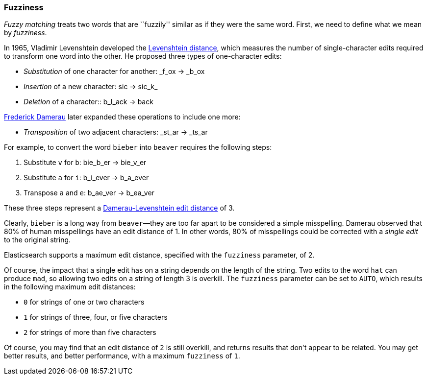 [[fuzziness]]
=== Fuzziness

_Fuzzy matching_ treats two words that are ``fuzzily'' similar as if they were
the same word.((("typoes and misspellings", "fuzziness, defining"))) First, we need to define what((("fuzziness"))) we mean by _fuzziness_.

In 1965, Vladimir Levenshtein developed the
http://en.wikipedia.org/wiki/Levenshtein_distance[Levenshtein distance], which
measures ((("Levenshtein distance")))the number of single-character edits required to transform
one word into the other. He proposed three types of one-character edits:

* _Substitution_ of one character for another: _f_ox -> _b_ox

* _Insertion_ of a new character: sic -> sic_k_

* _Deletion_ of a character:: b_l_ack -> back

http://en.wikipedia.org/wiki/Frederick_J._Damerau[Frederick Damerau]
later expanded these operations ((("Damerau, Frederick J.")))to include one more:

* _Transposition_ of two adjacent characters: _st_ar -> _ts_ar

For example, to convert the word `bieber` into `beaver` requires the
following steps:

1. Substitute `v` for `b`: bie_b_er -> bie_v_er
2. Substitute `a` for `i`: b_i_ever -> b_a_ever
3. Transpose `a` and `e`:  b_ae_ver -> b_ea_ver

These three steps represent a
http://en.wikipedia.org/wiki/Damerau%E2%80%93Levenshtein_distance[Damerau-Levenshtein edit distance]
of 3.

Clearly, `bieber` is a long way from `beaver`&#x2014;they are too far apart to be
considered a simple misspelling.  Damerau observed that 80% of human
misspellings have an edit distance of 1. In other words, 80% of misspellings
could be corrected with a _single edit_ to the original string.

Elasticsearch supports a maximum edit distance, specified with the `fuzziness`
parameter, of 2.

Of course, the impact that a single edit has on a string depends on the
length of the string.  Two edits to the word `hat` can produce `mad`, so
allowing two edits on a string of length 3 is overkill. The `fuzziness`
parameter can be set to `AUTO`, which results in the following maximum edit distances:

* `0` for strings of one or two characters
* `1` for strings of three, four, or five characters
* `2` for strings of more than five characters

Of course, you may find that an edit distance of `2` is still overkill, and
returns results that don't appear to be related. You may get better results,
and better performance, with a maximum `fuzziness` of `1`.

